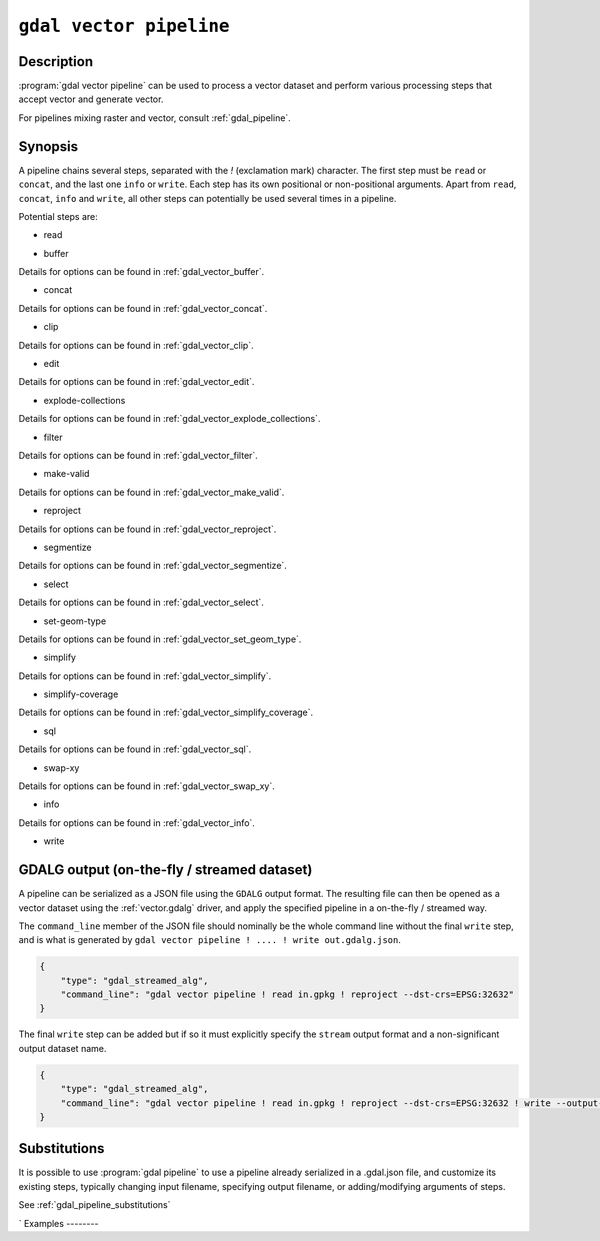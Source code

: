 .. _gdal_vector_pipeline:

================================================================================
``gdal vector pipeline``
================================================================================

.. versionadded:: 3.11

.. only:: html

    Process a vector dataset applying several steps.

.. Index:: gdal vector pipeline

Description
-----------

:program:`gdal vector pipeline` can be used to process a vector dataset and
perform various processing steps that accept vector and generate vector.

For pipelines mixing raster and vector, consult :ref:`gdal_pipeline`.

Synopsis
--------

.. program-output:: gdal vector pipeline --help-doc=main

A pipeline chains several steps, separated with the `!` (exclamation mark) character.
The first step must be ``read`` or ``concat``, and the last one ``info`` or ``write``. Each step has its
own positional or non-positional arguments.
Apart from ``read``, ``concat``, ``info`` and ``write``,
all other steps can potentially be used several times in a pipeline.

Potential steps are:

* read

.. program-output:: gdal vector pipeline --help-doc=read

* buffer

.. program-output:: gdal vector pipeline --help-doc=buffer

Details for options can be found in :ref:`gdal_vector_buffer`.

* concat

.. program-output:: gdal vector pipeline --help-doc=concat

Details for options can be found in :ref:`gdal_vector_concat`.

* clip

.. program-output:: gdal vector pipeline --help-doc=clip

Details for options can be found in :ref:`gdal_vector_clip`.

* edit

.. program-output:: gdal vector pipeline --help-doc=edit

Details for options can be found in :ref:`gdal_vector_edit`.

* explode-collections

.. program-output:: gdal vector pipeline --help-doc=explode-collections

Details for options can be found in :ref:`gdal_vector_explode_collections`.

* filter

.. program-output:: gdal vector pipeline --help-doc=filter

Details for options can be found in :ref:`gdal_vector_filter`.

* make-valid

.. program-output:: gdal vector pipeline --help-doc=make-valid

Details for options can be found in :ref:`gdal_vector_make_valid`.

* reproject

.. program-output:: gdal vector pipeline --help-doc=reproject

Details for options can be found in :ref:`gdal_vector_reproject`.

* segmentize

.. program-output:: gdal vector pipeline --help-doc=segmentize

Details for options can be found in :ref:`gdal_vector_segmentize`.

* select

.. program-output:: gdal vector pipeline --help-doc=select

Details for options can be found in :ref:`gdal_vector_select`.

* set-geom-type

.. program-output:: gdal vector pipeline --help-doc=set-geom-type

Details for options can be found in :ref:`gdal_vector_set_geom_type`.

* simplify

.. program-output:: gdal vector pipeline --help-doc=simplify

Details for options can be found in :ref:`gdal_vector_simplify`.

* simplify-coverage

.. program-output:: gdal vector pipeline --help-doc=simplify-coverage

Details for options can be found in :ref:`gdal_vector_simplify_coverage`.

* sql

.. program-output:: gdal vector pipeline --help-doc=sql

Details for options can be found in :ref:`gdal_vector_sql`.

* swap-xy

.. program-output:: gdal vector pipeline --help-doc=swap-xy

Details for options can be found in :ref:`gdal_vector_swap_xy`.

* info

.. versionadded:: 3.12

.. program-output:: gdal vector pipeline --help-doc=info

Details for options can be found in :ref:`gdal_vector_info`.

* write

.. program-output:: gdal vector pipeline --help-doc=write

GDALG output (on-the-fly / streamed dataset)
--------------------------------------------

A pipeline can be serialized as a JSON file using the ``GDALG`` output format.
The resulting file can then be opened as a vector dataset using the
:ref:`vector.gdalg` driver, and apply the specified pipeline in a on-the-fly /
streamed way.

The ``command_line`` member of the JSON file should nominally be the whole command
line without the final ``write`` step, and is what is generated by
``gdal vector pipeline ! .... ! write out.gdalg.json``.

.. code-block:: json

    {
        "type": "gdal_streamed_alg",
        "command_line": "gdal vector pipeline ! read in.gpkg ! reproject --dst-crs=EPSG:32632"
    }

The final ``write`` step can be added but if so it must explicitly specify the
``stream`` output format and a non-significant output dataset name.

.. code-block:: json

    {
        "type": "gdal_streamed_alg",
        "command_line": "gdal vector pipeline ! read in.gpkg ! reproject --dst-crs=EPSG:32632 ! write --output-format=streamed streamed_dataset"
    }



Substitutions
-------------

.. versionadded:: 3.12

It is possible to use :program:`gdal pipeline` to use a pipeline already
serialized in a .gdal.json file, and customize its existing steps, typically
changing input filename, specifying output filename, or adding/modifying arguments
of steps.

See :ref:`gdal_pipeline_substitutions`

`
Examples
--------

.. example::
   :title: Reproject a GeoPackage file to CRS EPSG:32632 ("WGS 84 / UTM zone 32N")

   .. code-block:: bash

        $ gdal vector pipeline ! read in.gpkg ! reproject --dst-crs=EPSG:32632 ! write out.gpkg --overwrite

.. example::
   :title: Serialize the command of a reprojection of a GeoPackage file in a GDALG file, and later read it

   .. code-block:: bash

        $ gdal vector pipeline ! read in.gpkg ! reproject --dst-crs=EPSG:32632 ! write in_epsg_32632.gdalg.json --overwrite
        $ gdal vector info in_epsg_32632.gdalg.json

.. example:: Union 2 source shapefiles (with similar structure), reproject them to EPSG:32632, keep only cities larger than 1 million inhabitants and write to a GeoPackage
   :title:

   .. code-block:: bash

        $ gdal vector pipeline ! concat --single --dst-crs=EPSG:32632 france.shp belgium.shp ! filter --where "pop > 1e6" ! write out.gpkg --overwrite
